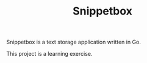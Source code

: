 #+TITLE: Snippetbox

Snippetbox is a text storage application written in Go.

This project is a learning exercise.
